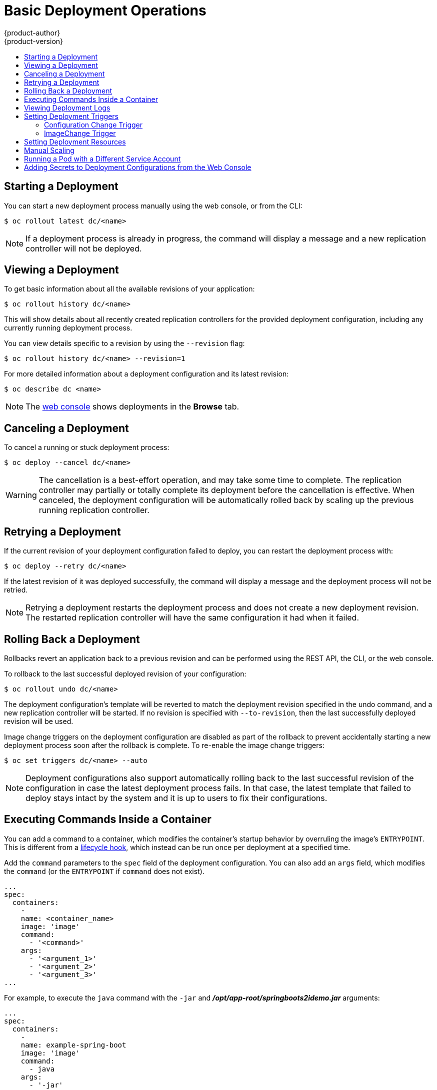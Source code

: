[[dev-guide-basic-deployment-operations]]
= Basic Deployment Operations
{product-author}
{product-version}
:data-uri:
:icons:
:experimental:
:toc: macro
:toc-title:

toc::[]

[[start-deployment]]
== Starting a Deployment

You can start a new deployment process manually using the web console, or from
the CLI:

----
$ oc rollout latest dc/<name>
----

[NOTE]
====
If a deployment process is already in progress, the command will display a
message and a new replication controller will not be deployed.
====

[[viewing-a-deployment]]

== Viewing a Deployment

To get basic information about all the available revisions of your application:

----
$ oc rollout history dc/<name>
----

This will show details about all recently created replication controllers for
the provided deployment configuration, including any currently running deployment
process.

You can view details specific to a revision by using the `--revision` flag:

----
$ oc rollout history dc/<name> --revision=1
----

For more detailed information about a deployment configuration and its latest revision:

----
$ oc describe dc <name>
----

[NOTE]
====
The
xref:../../architecture/infrastructure_components/web_console.adoc#project-overviews[web
console] shows deployments in the *Browse* tab.
====

[[canceling-a-deployment]]

== Canceling a Deployment

To cancel a running or stuck deployment process:

----
$ oc deploy --cancel dc/<name>
----

[WARNING]
====
The cancellation is a best-effort operation, and may take some time to complete.
The replication controller may partially or totally complete its deployment
before the cancellation is effective. When canceled, the deployment
configuration will be automatically rolled back by scaling up the previous
running replication controller.
====

[[retrying-a-deployment]]

== Retrying a Deployment

If the current revision of your deployment configuration failed to deploy, you can
restart the deployment process with:

----
$ oc deploy --retry dc/<name>
----

If the latest revision of it was deployed successfully, the command will display a
message and the deployment process will not be retried.

[NOTE]
====
Retrying a deployment restarts the deployment process and does not create a new
deployment revision. The restarted replication controller will have the same configuration
it had when it failed.
====

[[rolling-back-a-deployment]]
== Rolling Back a Deployment

Rollbacks revert an application back to a previous revision and can be
performed using the REST API, the CLI, or the web console.

To rollback to the last successful deployed revision of your configuration:

----
$ oc rollout undo dc/<name>
----

The deployment configuration's template will be reverted to match the deployment
revision specified in the undo command, and a new replication controller will be
started. If no revision is specified with `--to-revision`, then the last
successfully deployed revision will be used.

Image change triggers on the deployment configuration are disabled as part of
the rollback to prevent accidentally starting a new deployment process soon after
the rollback is complete. To re-enable the image change triggers:

----
$ oc set triggers dc/<name> --auto
----

[NOTE]
====
Deployment configurations also support automatically rolling back to the
last successful revision of the configuration in case the latest deployment
process fails. In that case, the latest template that failed to deploy stays
intact by the system and it is up to users to fix their configurations.
====

[[executing-commands-inside-a-container-deployments]]
== Executing Commands Inside a Container

You can add a command to a container, which modifies the container's startup
behavior by overruling the image's `ENTRYPOINT`. This is different from a
xref:deployment_strategies.adoc#pod-based-lifecycle-hook[lifecycle hook],
which instead can be run once per deployment at a specified time.

Add the `command` parameters to the `spec` field of the deployment
configuration. You can also add an `args` field, which modifies the
`command` (or the `ENTRYPOINT` if `command` does not exist).

====
----
...
spec:
  containers:
    -
    name: <container_name>
    image: 'image'
    command:
      - '<command>'
    args:
      - '<argument_1>'
      - '<argument_2>'
      - '<argument_3>'
...
----
====

For example, to execute the `java` command with the `-jar` and
*_/opt/app-root/springboots2idemo.jar_* arguments:

====
----
...
spec:
  containers:
    -
    name: example-spring-boot
    image: 'image'
    command:
      - java
    args:
      - '-jar'
      - /opt/app-root/springboots2idemo.jar
...
----
====

[[viewing-deployment-logs]]

== Viewing Deployment Logs

To stream the logs of the latest revision for a given deployment configuration:

----
$ oc logs -f dc/<name>
----

If the latest revision is running or failed, `oc logs` will return the logs of
the process that is responsible for deploying your pods. If it is successful,
`oc logs` will return the logs from a pod of your application.

You can also view logs from older failed deployment processes, if and only if
these processes (old replication controllers and their deployer pods) exist and
have not been pruned or deleted manually:

----
$ oc logs --version=1 dc/<name>
----

For more options on retrieving logs see:

----
$ oc logs --help
----

[[triggers]]
== Setting Deployment Triggers

A deployment configuration can contain triggers, which drive the creation of
new deployment processes in response to events inside the cluster.

[WARNING]
====
If no triggers are defined on a deployment configuration, a `ConfigChange`
trigger is added by default. If triggers are defined as an empty field, deployments
must be xref:start-deployment[started manually].
====

[[config-change-trigger]]
=== Configuration Change Trigger

The `ConfigChange` trigger results in a new replication controller whenever
changes are detected in the pod template of the deployment configuration.

[NOTE]
====
If a `ConfigChange` trigger is defined on a deployment configuration,
the first replication controller will be automatically created soon after
the deployment configuration itself is created and it is not paused.
====


.A ConfigChange Trigger
====

[source,yaml]
----
triggers:
  - type: "ConfigChange"
----
====


[[image-change-trigger]]
=== ImageChange Trigger
//tag::image-change-trig[]
The `ImageChange` trigger results in a new replication controller whenever the
content of an
xref:../../architecture/core_concepts/builds_and_image_streams.adoc#image-stream-tag[image
stream tag] changes (when a new version of the image is pushed).

.An ImageChange Trigger
====
[source,yaml]
----
triggers:
  - type: "ImageChange"
    imageChangeParams:
      automatic: true <1>
      from:
        kind: "ImageStreamTag"
        name: "origin-ruby-sample:latest"
        namespace: "myproject"
      containerNames:
        - "helloworld"
----
<1> If the `imageChangeParams.automatic` field is set to `false`,
the trigger is disabled.
====

With the above example, when the `latest` tag value of the *origin-ruby-sample*
image stream changes and the new image value differs from the current image
specified in the deployment configuration's *helloworld* container, a new
replication controller is created using the new image for the *helloworld* container.

[NOTE]
====
If an `ImageChange` trigger is defined on a deployment configuration (with a
`ConfigChange` trigger and `automatic=false`, or with `automatic=true`) and the
`ImageStreamTag` pointed by the `ImageChange` trigger does not exist yet, then
the initial deployment process will automatically start as soon as an image is
imported or pushed by a build to the `ImageStreamTag`.
====
//end::image-change-trig[]


[[deployment-triggers-using-the-command-line]]
==== Using the Command Line

The `oc set triggers` command can be used to set a deployment trigger for a
deployment configuration. For the example above, you can set the
`ImageChangeTrigger` by using the following command:

----
$ oc set triggers dc/frontend --from-image=myproject/origin-ruby-sample:latest -c helloworld
----

For more information, see:

----
$ oc set triggers --help
----



[[deployment-resources]]
== Setting Deployment Resources

A deployment is completed by a pod that consumes resources (memory and CPU) on a
node. By default, pods consume unbounded node resources. However, if a project
specifies default container limits, then pods consume resources up to those
limits.

You can also limit resource use by specifying resource limits as part of the
deployment strategy. Deployment resources can be used with the Recreate,
Rolling, or Custom deployment strategies.

In the following example, each of `resources`, `cpu`, and `memory` is
optional:

====
[source,yaml]
----
type: "Recreate"
resources:
  limits:
    cpu: "100m" <1>
    memory: "256Mi" <2>
----

<1> `cpu` is in CPU units: `100m` represents 0.1 CPU units (100 * 1e-3).
<2> `memory` is in bytes: `256Mi` represents 268435456 bytes (256 * 2 ^ 20).
====

However, if a quota has been defined for your project, one of the following two
items is required:

- A `resources` section set with an explicit `requests`:
+
====
[source,yaml]
----
  type: "Recreate"
  resources:
    requests: <1>
      cpu: "100m"
      memory: "256Mi"
----
<1> The `requests` object contains the list of resources that correspond to
the list of resources in the quota.
====

ifdef::openshift-enterprise,openshift-dedicated,openshift-origin[]
- A xref:../../admin_guide/limits.adoc#admin-guide-limits[limit range] defined in your project, where the
defaults from the `LimitRange` object apply to pods created during the
deployment process.
endif::[]
ifdef::openshift-online,digital-garage,faktorz[]
- A limit range defined in your project, where the
defaults from the `LimitRange` object apply to pods created during the
deployment process.
endif::[]

Otherwise, deploy pod creation will fail, citing a failure to satisfy quota.

[[scaling]]
== Manual Scaling

In addition to rollbacks, you can exercise fine-grained control over
the number of replicas from the web console, or by using the `oc scale` command.
For example, the following command sets the replicas in the deployment
configuration `frontend` to 3.

----
$ oc scale dc frontend --replicas=3
----

The number of replicas eventually propagates to the desired and current
state of the deployment configured by the deployment configuration `frontend`.

[NOTE]
====
Pods can also be autoscaled using the `oc autoscale` command. See xref:../../dev_guide/pod_autoscaling.adoc#dev-guide-pod-autoscaling[Pod Autoscaling]
for more details.
====
ifdef::openshift-enterprise,openshift-origin[]
[[assigning-pods-to-specific-nodes]]
== Assigning Pods to Specific Nodes

You can use node selectors in conjunction with labeled nodes to control pod
placement.

[NOTE]
====
{product-title} administrators can assign labels
xref:../../install_config/install/advanced_install.adoc#configuring-node-host-labels[during
an advanced installation], or
xref:../../admin_guide/manage_nodes.adoc#updating-labels-on-nodes[added to a
node after installation].
====

Cluster administrators
xref:../../admin_guide/managing_projects.adoc#using-node-selectors[can set the
default node selector] for your project in order to restrict pod placement to
specific nodes. As an {product-title} developer, you can set a node selector on
a pod configuration to restrict nodes even further.

To add a node selector when creating a pod, edit the pod configuration, and add
the `nodeSelector` value. This can be added to a single pod configuration, or in
a pod template:

----
apiVersion: v1
kind: Pod
spec:
  nodeSelector:
    disktype: ssd
...
----

Pods created when the node selector is in place are assigned to nodes with the
specified labels.

The labels specified here are used in conjunction with the labels
xref:../../admin_guide/managing_projects.adoc#using-node-selectors[added by a
cluster administrator].

For example, if a project has the `type=user-node` and
`region=east` labels added to a project by the cluster administrator, and you
add the above `disktype: ssd` label to a pod, the pod will only ever be
scheduled on nodes that have all three labels.

[NOTE]
====
Labels can only be set to one value, so setting a node selector of `region=west`
in a pod configuration that has `region=east` as the administrator-set default,
results in a pod that will never be scheduled.
====
endif::[]

ifndef::openshift-online,digital-garage,faktorz[]
[[run-pod-with-different-service-account]]
== Running a Pod with a Different Service Account

You can run a pod with a service account other than the default:

. Edit the deployment configuration:
+
----
$ oc edit dc/<deployment_config>
----
. Add the `serviceAccount` and `serviceAccountName` parameters to the `spec`
field, and specify the service account you want to use:
+
----
spec:
  securityContext: {}
  serviceAccount: <service_account>
  serviceAccountName: <service_account>
----
endif::[]


[[adding-secrets-to-deployment-config]]
== Adding Secrets to Deployment Configurations from the Web Console

Add a secret to your deployment configuration so that it can access a private
repository.

. Create a new {product-title} project.

. xref:../../dev_guide/secrets.adoc#dev-guide-secrets[Create a secret] that contains
credentials for accessing a private image repository.

. Create a deployment configuration.

. On the deployment configuration editor page or in the *fromimage* page of the
xref:../../architecture/infrastructure_components/web_console.adoc#architecture-infrastructure-components-web-console[web
console], set the *Pull Secret*.

. Click the *Save* button.

